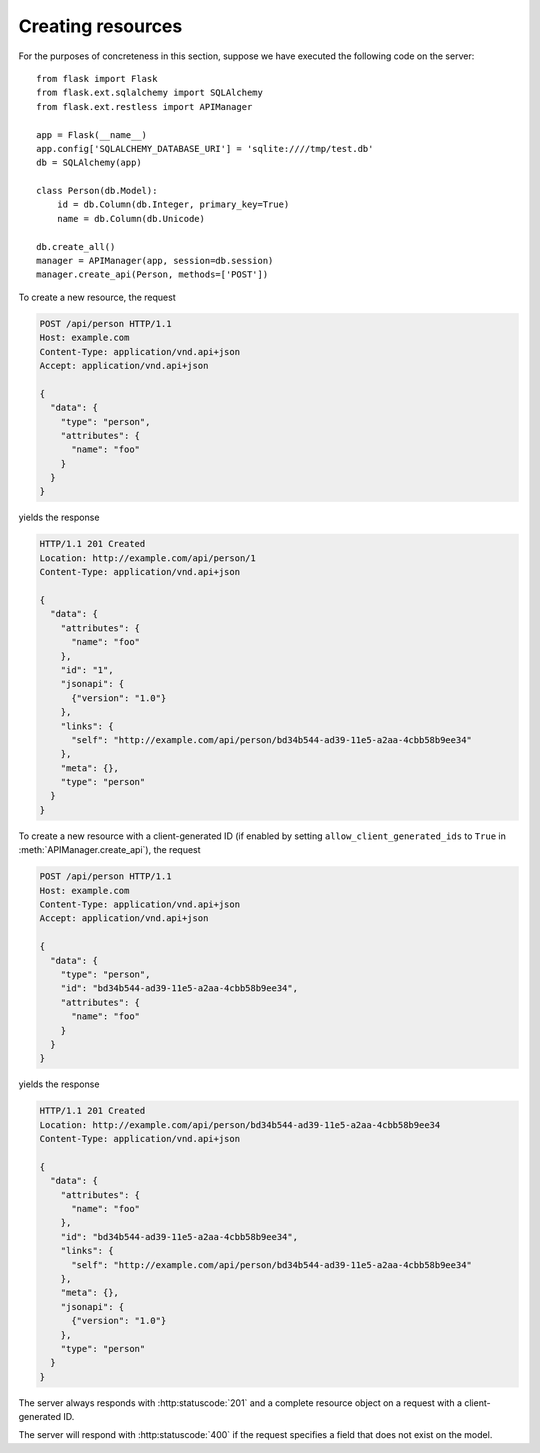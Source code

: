 .. _creating:

Creating resources
==================

For the purposes of concreteness in this section, suppose we have executed the
following code on the server::

    from flask import Flask
    from flask.ext.sqlalchemy import SQLAlchemy
    from flask.ext.restless import APIManager

    app = Flask(__name__)
    app.config['SQLALCHEMY_DATABASE_URI'] = 'sqlite:////tmp/test.db'
    db = SQLAlchemy(app)

    class Person(db.Model):
        id = db.Column(db.Integer, primary_key=True)
        name = db.Column(db.Unicode)

    db.create_all()
    manager = APIManager(app, session=db.session)
    manager.create_api(Person, methods=['POST'])

To create a new resource, the request

.. sourcecode:: http

   POST /api/person HTTP/1.1
   Host: example.com
   Content-Type: application/vnd.api+json
   Accept: application/vnd.api+json

   {
     "data": {
       "type": "person",
       "attributes": {
         "name": "foo"
       }
     }
   }

yields the response

.. sourcecode:: http

   HTTP/1.1 201 Created
   Location: http://example.com/api/person/1
   Content-Type: application/vnd.api+json

   {
     "data": {
       "attributes": {
         "name": "foo"
       },
       "id": "1",
       "jsonapi": {
         {"version": "1.0"}
       },
       "links": {
         "self": "http://example.com/api/person/bd34b544-ad39-11e5-a2aa-4cbb58b9ee34"
       },
       "meta": {},
       "type": "person"
     }
   }

To create a new resource with a client-generated ID (if enabled by setting
``allow_client_generated_ids`` to ``True`` in :meth:`APIManager.create_api`),
the request

.. sourcecode:: http

   POST /api/person HTTP/1.1
   Host: example.com
   Content-Type: application/vnd.api+json
   Accept: application/vnd.api+json

   {
     "data": {
       "type": "person",
       "id": "bd34b544-ad39-11e5-a2aa-4cbb58b9ee34",
       "attributes": {
         "name": "foo"
       }
     }
   }

yields the response

.. sourcecode:: http

   HTTP/1.1 201 Created
   Location: http://example.com/api/person/bd34b544-ad39-11e5-a2aa-4cbb58b9ee34
   Content-Type: application/vnd.api+json

   {
     "data": {
       "attributes": {
         "name": "foo"
       },
       "id": "bd34b544-ad39-11e5-a2aa-4cbb58b9ee34",
       "links": {
         "self": "http://example.com/api/person/bd34b544-ad39-11e5-a2aa-4cbb58b9ee34"
       },
       "meta": {},
       "jsonapi": {
         {"version": "1.0"}
       },
       "type": "person"
     }
   }

The server always responds with :http:statuscode:`201` and a complete resource
object on a request with a client-generated ID.

The server will respond with :http:statuscode:`400` if the request specifies a
field that does not exist on the model.
